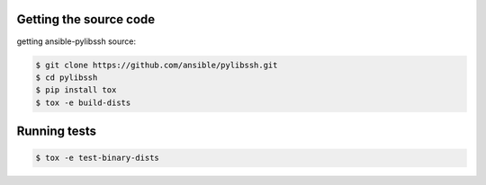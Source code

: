 .. _testing_guide:
.. _unit_testing_guide:


Getting the source code
=======================

getting ansible-pylibssh source:

.. code-block:: shell-session

    $ git clone https://github.com/ansible/pylibssh.git
    $ cd pylibssh
    $ pip install tox
    $ tox -e build-dists

Running tests
==============

.. code-block:: shell-session

    $ tox -e test-binary-dists

.. seealso::

   :ref:`intro_installation_guide`
       Installation from source
